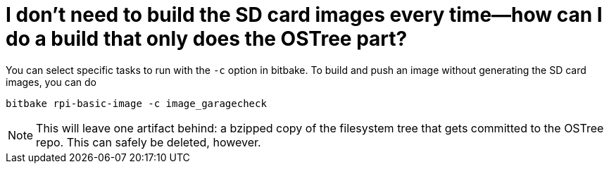 = I don't need to build the SD card images every time--how can I do a build that only does the OSTree part?
:page-layout: page
:page-categories: [faq]
:page-date: 2017-06-29 13:30:33
:page-order: 99
:icons: font

You can select specific tasks to run with the `-c` option in bitbake. To build and push an image without generating the SD card images, you can do

    bitbake rpi-basic-image -c image_garagecheck

NOTE: This will leave one artifact behind: a bzipped copy of the filesystem tree that gets committed to the OSTree repo. This can safely be deleted, however.
